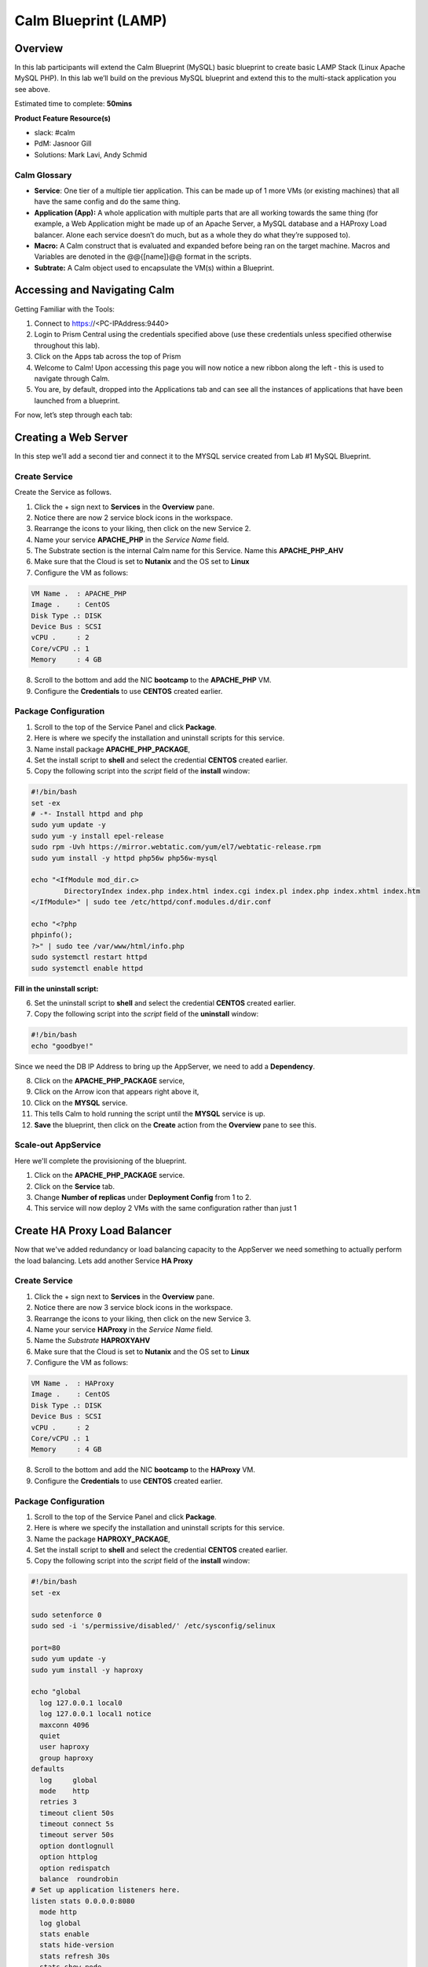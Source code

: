 ***********************
Calm Blueprint (LAMP)
***********************


Overview
************

In this lab participants will extend the Calm Blueprint (MySQL) basic blueprint to create basic LAMP Stack (Linux Apache MySQL PHP). In this lab we’ll build on the previous MySQL blueprint and extend this to the multi-stack application you see above. 

Estimated time to complete: **50mins**

**Product Feature Resource(s)**

- slack: #calm
- PdM:  Jasnoor Gill
- Solutions: Mark Lavi, Andy Schmid

.. figure:: https://s3.amazonaws.com/s3.nutanixworkshops.com/calm/lab2/image1.png


Calm Glossary
==============
- **Service**: One tier of a multiple tier application. This can be made up of 1 more VMs (or existing machines) that all have the same config and do the same thing.
- **Application (App):** A whole application with multiple parts that are all working towards the same thing (for example, a Web Application might be made up of an Apache Server, a MySQL database and a HAProxy Load balancer. Alone each service doesn’t do much, but as a whole they do what they’re supposed to).
- **Macro:** A Calm construct that is evaluated and expanded before being ran on the target machine. Macros and Variables are denoted in the @@{[name]}@@ format in the scripts.
- **Subtrate:** A Calm object used to encapsulate the VM(s) within a Blueprint.

Accessing and Navigating Calm
*************************************

Getting Familiar with the Tools:

1. Connect to https://<PC-IPAddress:9440>

2. Login to Prism Central using the credentials specified above (use these credentials unless specified otherwise throughout this lab).

3. Click on the Apps tab across the top of Prism

4. Welcome to Calm! Upon accessing this page you will now notice a new ribbon along the left - this is used to navigate through Calm.

5. You are, by default, dropped into the Applications tab and can see all the instances of applications that have been launched from a blueprint.

For now, let’s step through each tab:

.. figure:: https://s3.amazonaws.com/s3.nutanixworkshops.com/calm/lab2/image2.png

Creating a Web Server
*****************************

In this step we’ll add a second tier and connect it to the MYSQL service created from Lab #1 MySQL Blueprint.

Create Service
===============

Create the Service as follows.

1. Click the + sign next to **Services** in the **Overview** pane.
2. Notice there are now 2 service block icons in the workspace.
3. Rearrange the icons to your liking, then click on the new Service 2.
4. Name your service **APACHE_PHP** in the *Service Name* field.
5. The Substrate section is the internal Calm name for this Service. Name this **APACHE_PHP_AHV**
6. Make sure that the Cloud is set to **Nutanix** and the OS set to **Linux**
7. Configure the VM as follows:

.. code-block:: bash

  VM Name .  : APACHE_PHP
  Image .    : CentOS
  Disk Type .: DISK
  Device Bus : SCSI
  vCPU .     : 2
  Core/vCPU .: 1
  Memory     : 4 GB

8. Scroll to the bottom and add the NIC **bootcamp** to the **APACHE_PHP** VM.
9. Configure the **Credentials** to use **CENTOS** created earlier.

Package Configuration
=====================

1. Scroll to the top of the Service Panel and click **Package**.
2. Here is where we specify the installation and uninstall scripts for this service.
3. Name install package **APACHE_PHP_PACKAGE**,
4. Set the install script to **shell** and select the credential **CENTOS** created earlier.
5. Copy the following script into the *script* field of the **install** window:

.. code-block:: bash

   #!/bin/bash
   set -ex
   # -*- Install httpd and php
   sudo yum update -y
   sudo yum -y install epel-release
   sudo rpm -Uvh https://mirror.webtatic.com/yum/el7/webtatic-release.rpm
   sudo yum install -y httpd php56w php56w-mysql

   echo "<IfModule mod_dir.c>
           DirectoryIndex index.php index.html index.cgi index.pl index.php index.xhtml index.htm
   </IfModule>" | sudo tee /etc/httpd/conf.modules.d/dir.conf

   echo "<?php
   phpinfo();
   ?>" | sudo tee /var/www/html/info.php
   sudo systemctl restart httpd
   sudo systemctl enable httpd

**Fill in the uninstall script:**

6. Set the uninstall script to **shell** and select the credential **CENTOS** created earlier.
7. Copy the following script into the *script* field of the **uninstall** window:

.. code-block:: bash

   #!/bin/bash
   echo "goodbye!"

Since we need the DB IP Address to bring up the AppServer, we need to add a **Dependency**.

8. Click on the **APACHE_PHP_PACKAGE** service,
9. Click on the Arrow icon that appears right above it,
10. Click on the **MYSQL** service.
11. This tells Calm to hold running the script until the **MYSQL** service is up.
12. **Save** the blueprint, then click on the **Create** action from the **Overview** pane to see this.

.. figure:: http://s3.nutanixworkshops.com/calm/lab2/image11.png

Scale-out AppService
====================

Here we'll complete the provisioning of the blueprint.  

1. Click on the **APACHE_PHP_PACKAGE** service. 
2. Click on the **Service** tab. 
3. Change **Number of replicas** under **Deployment Config** from 1 to 2.  
4. This service will now deploy 2 VMs with the same configuration rather than just 1

Create HA Proxy Load Balancer
***************************************

Now that we've added redundancy or load balancing capacity to the AppServer we need something to actually perform the load balancing.  Lets add another Service **HA Proxy**

Create Service
===============

1. Click the + sign next to **Services** in the **Overview** pane.
2. Notice there are now 3 service block icons in the workspace.
3. Rearrange the icons to your liking, then click on the new Service 3.
4. Name your service **HAProxy** in the *Service Name* field.
5. Name the *Substrate*  **HAPROXYAHV**
6. Make sure that the Cloud is set to **Nutanix** and the OS set to **Linux**
7. Configure the VM as follows:

.. code-block:: bash

  VM Name .  : HAProxy
  Image .    : CentOS
  Disk Type .: DISK
  Device Bus : SCSI
  vCPU .     : 2
  Core/vCPU .: 1
  Memory     : 4 GB


8. Scroll to the bottom and add the NIC **bootcamp** to the **HAProxy** VM.
9. Configure the **Credentials** to use **CENTOS** created earlier.

Package Configuration
=====================

1. Scroll to the top of the Service Panel and click **Package**.
2. Here is where we specify the installation and uninstall scripts for this service.
3. Name the package **HAPROXY_PACKAGE**,
4. Set the install script to **shell** and select the credential **CENTOS** created earlier.
5. Copy the following script into the *script* field of the **install** window:

.. code-block:: bash

  #!/bin/bash
  set -ex

  sudo setenforce 0
  sudo sed -i 's/permissive/disabled/' /etc/sysconfig/selinux

  port=80
  sudo yum update -y
  sudo yum install -y haproxy

  echo "global
    log 127.0.0.1 local0
    log 127.0.0.1 local1 notice
    maxconn 4096
    quiet
    user haproxy
    group haproxy
  defaults
    log     global
    mode    http
    retries 3
    timeout client 50s
    timeout connect 5s
    timeout server 50s
    option dontlognull
    option httplog
    option redispatch
    balance  roundrobin
  # Set up application listeners here.
  listen stats 0.0.0.0:8080
    mode http
    log global
    stats enable
    stats hide-version
    stats refresh 30s
    stats show-node
    stats uri /stats
  listen admin
    bind 127.0.0.1:22002
    mode http
    stats uri /
  frontend http
    maxconn 2000
    bind 0.0.0.0:80
    default_backend servers-http
  backend servers-http" | sudo tee /etc/haproxy/haproxy.cfg

  sudo sed -i 's/server host-/#server host-/g' /etc/haproxy/haproxy.cfg

  hosts=$(echo "@@{APACHE_PHP.address}@@" | sed 's/^,//' | sed 's/,$//' | tr "," "\n")

  for host in $hosts
  do
     echo "  server host-${host} ${host}:${port} weight 1 maxconn 100 check" | sudo tee -a /etc/haproxy/haproxy.cfg
  done

  sudo systemctl daemon-reload
  sudo systemctl enable haproxy
  sudo systemctl restart haproxy

**Fill in the uninstall script:**

6. Set the uninstall script to **shell** and select the credential **CENTOS** created earlier.
7. Copy the following script into the *script* field of the **uninstall** window:

.. code-block:: bash

   #!/bin/bash
   echo "goodbye!"

8. We need to add a **Dependency** between **HAProxy** and **APACHE_PHP_AHV**

9. Click on the **HAProxy** service,
10. Click on the Arrow icon that appears right above it,
11. Click on the **APACHE_PHP_AHV** service.
12. This tells Calm to hold running the script until the **APACHE_PHP_AHV** service is up.
13. Save the blueprint, and launch it.

Takeaways
***********
- Successfully extended an exsiting blueprint to build a LAMP stack.
- Successfully added an HA Proxy (Load Balancer)
- Sucessfully scaled the infrastructure and deployed/launched the blueprint.

.. |image0| image:: lab2/media/image1.png
.. |image1| image:: lab2/media/image2.png
.. |image2| image:: lab2/media/image3.png
.. |image3| image:: lab2/media/image4.png
.. |image4| image:: lab2/media/image5.png
.. |image5| image:: lab2/media/image6.png
.. |image6| image:: lab2/media/image7.png
.. |image7| image:: lab2/media/image4.png
.. |image8| image:: lab2/media/image8.png
.. |image9| image:: lab2/media/image9.png
.. |image10| image:: lab2/media/image10.png
